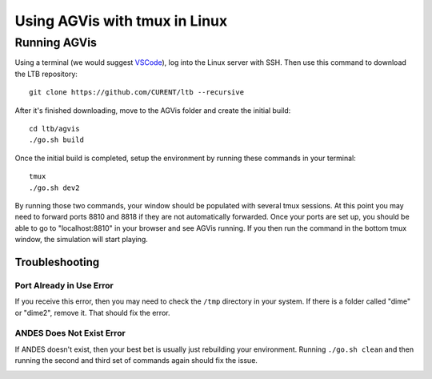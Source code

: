 .. _tmux:

Using AGVis with tmux in Linux
================================

.. _`VSCode`: https://code.visualstudio.com/

Running AGVis
---------------------------

Using a terminal (we would suggest `VSCode`_), log into the Linux server with SSH. 
Then use this command to download the LTB repository::

    git clone https://github.com/CURENT/ltb --recursive

After it's finished downloading, move to the AGVis folder and create the initial build::

    cd ltb/agvis
    ./go.sh build

Once the initial build is completed, setup the environment by running these commands in your terminal::

    tmux
    ./go.sh dev2

By running those two commands, your window should be populated with several tmux sessions.
At this point you may need to forward ports 8810 and 8818 if they are not automatically forwarded.
Once your ports are set up, you should be able to go to "localhost:8810" in your browser and see AGVis running.
If you then run the command in the bottom tmux window, the simulation will start playing.

Troubleshooting
^^^^^^^^^^^^^^^^^^^^

Port Already in Use Error
"""""""""""""""""""""""""""""""""""""""""""""""
If you receive this error, then you may need to check the ``/tmp`` directory in your system.
If there is a folder called "dime" or "dime2", remove it. That should fix the error.

ANDES Does Not Exist Error
"""""""""""""""""""""""""""""""""""""""""""""""
If ANDES doesn't exist, then your best bet is usually just rebuilding your environment.
Running ``./go.sh clean`` and then running the second and third set of commands again should fix the issue.

.. _input-formats:
